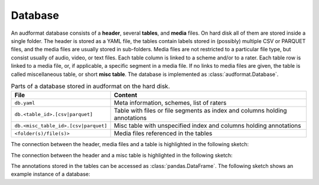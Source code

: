 Database
========

An audformat database consists of a **header**,
several **tables**,
and **media** files.
On hard disk all of them are stored inside a single folder.
The header is stored as a YAML file,
the tables contain labels stored in (possibly) multiple CSV or PARQUET files,
and the media files are usually stored in sub-folders.
Media files are not restricted to a particular file type,
but consist usually of audio, video, or text files.
Each table column is linked to a scheme and/or to a rater.
Each table row is linked to a media file,
or,
if applicable,
a specific segment in a media file.
If no links to media files are given,
the table is called miscellaneous table,
or short **misc table**.
The database is implemented as :class:`audformat.Database`.

.. table:: Parts of a database stored in audformat on the hard disk.

    ====================================  ==========================================
    File                                  Content
    ====================================  ==========================================
    ``db.yaml``                           Meta information, schemes, list of raters
    ``db.<table_id>.[csv|parquet]``       Table with files or file segments as index
                                          and columns holding annotations
    ``db.<misc_table_id>.[csv|parquet]``  Misc table with unspecified index
                                          and columns holding annotations
    ``<folder(s)/file(s)>``               Media files referenced in the tables
    ====================================  ==========================================

The connection between the header, media files and a table
is highlighted in the following sketch:

.. graphviz:: pics/audformat-table.dot
    :alt: audformat table
    :align: center
    :caption: Connection between header definitions and table entries.

The connection between the header and a misc table
is highlighted in the following sketch:

.. graphviz:: pics/audformat-misc-table.dot
    :alt: audformat misc table
    :align: center
    :caption: Connection between header definitions and misc table entries.

The annotations stored in the tables
can be accessed as :class:`pandas.DataFrame`.
The following sketch shows an example instance of a database:

.. graphviz:: pics/audformat-database.dot
    :alt: Header and Tables
    :align: center
    :caption: Example content of tables and there connection to the header.
